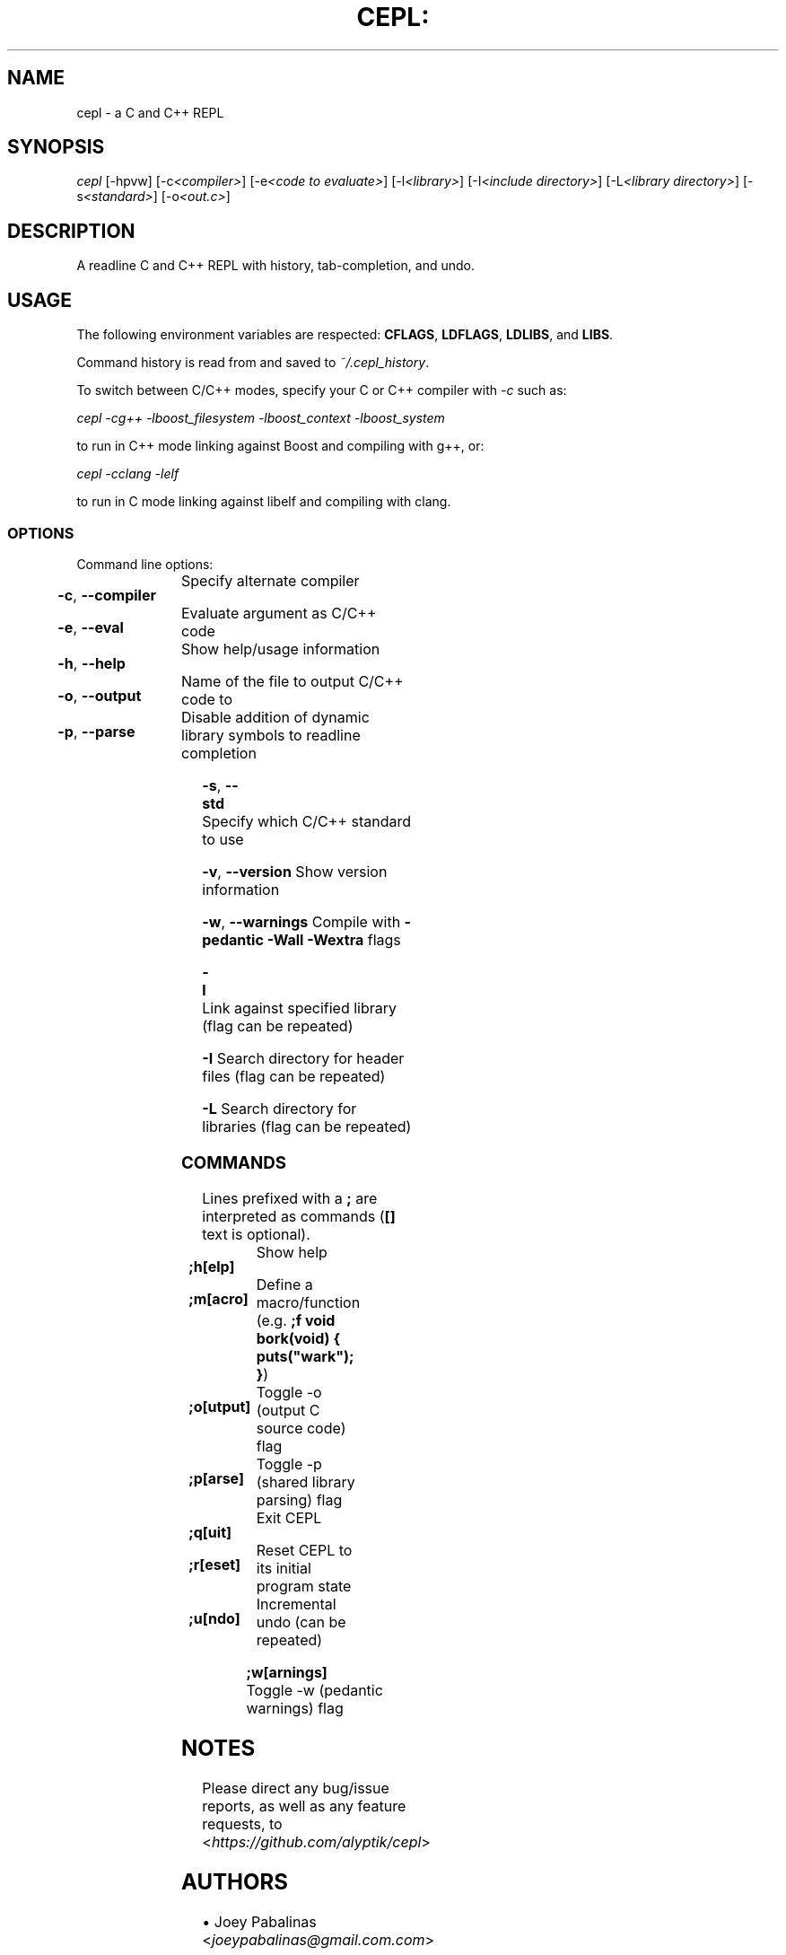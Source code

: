 .TH CEPL: "1" "July 2024" "cepl-15\&.0\&.0" "User Commands"

.SH "NAME"
cepl \- a C and C++ REPL

.SH "SYNOPSIS"
.sp
.nf
\fIcepl\fR [\-hpvw] [\-c\fI<compiler>\fR] [\-e\fI<code to evaluate>\fR] \
[\-l\fI<library>\fR] [\-I\fI<include directory>\fR] \
[\-L\fI<library directory>\fR] [\-s\fI<standard>\fR] \
[\-o\fI<out\&.c>\fR]
.fi

.SH "DESCRIPTION"
.sp
A readline C and C++ REPL with history, tab-completion, and undo.
.fi

.SH "USAGE"
.sp
The following environment variables are respected: \fBCFLAGS\fR, \fBLDFLAGS\fR,
\fBLDLIBS\fR, and \fBLIBS\fR.
.sp
Command history is read from and saved to \fI~/\&.cepl_history\fR\&.
.sp
To switch between C/C++ modes, specify your C or C++ compiler
with \fI-c\fR such as:
.sp
    \fIcepl -cg++ -lboost_filesystem -lboost_context -lboost_system\fR
.sp
to run in C++ mode linking against Boost and compiling with g++, or:
.sp
    \fIcepl -cclang -lelf\fR
.sp
to run in C mode linking against libelf and compiling with clang.
.fi

.SS "OPTIONS"
.sp
Command line options:
.fi

.HP
\fB\-c\fR, \fB\-\-compiler\fR	Specify alternate compiler
.HP
\fB\-e\fR, \fB\-\-eval\fR	Evaluate argument as C/C++ code
.HP
\fB\-h\fR, \fB\-\-help\fR	Show help/usage information
.HP
\fB\-o\fR, \fB\-\-output\fR	Name of the file to output C/C++ code to
.HP
\fB\-p\fR, \fB\-\-parse\fR	Disable addition of dynamic library symbols to readline completion
.HP
\fB\-s\fR, \fB\-\-std\fR		Specify which C/C++ standard to use
.HP
\fB\-v\fR, \fB\-\-version\fR	Show version information
.HP
\fB\-w\fR, \fB\-\-warnings\fR	Compile with \fB\-pedantic\fR \fB\-Wall\fR \fB\-Wextra\fR flags
.HP
\fB\-l\fR			Link against specified library (flag can be repeated)
.HP
\fB\-I\fR			Search directory for header files (flag can be repeated)
.HP
\fB\-L\fR			Search directory for libraries (flag can be repeated)
.fi

.SS "COMMANDS"
.sp
Lines prefixed with a \fB;\fR are interpreted as commands (\fB[]\fR text is optional)\&.
.fi

.HP
\fB;h[elp]\fR		Show help
.HP
\fB;m[acro]\fR		Define a macro/function (e\&.g\&. \fB;f void bork(void) { puts("wark"); }\fR)
.HP
\fB;o[utput]\fR		Toggle -o (output C source code) flag
.HP
\fB;p[arse]\fR		Toggle -p (shared library parsing) flag
.HP
\fB;q[uit]\fR		Exit CEPL
.HP
\fB;r[eset]\fR		Reset CEPL to its initial program state
.HP
\fB;u[ndo]\fR		Incremental undo (can be repeated)
.HP
\fB;w[arnings]\fR	Toggle -w (pedantic warnings) flag
.fi

.SH "NOTES"
.sp
Please direct any bug/issue reports, as well as any feature requests, to <\fIhttps://github\&.com/alyptik/cepl\fR>
.fi

.SH "AUTHORS"
.ie n \{\
 \h'-04'\(bu\h'+03'\c \&.\}
.el \{\
.sp -1
.IP \(bu 2\&.3
.\}
Joey Pabalinas <\fIjoeypabalinas@gmail.com\&\&.com\fR>
.fi

